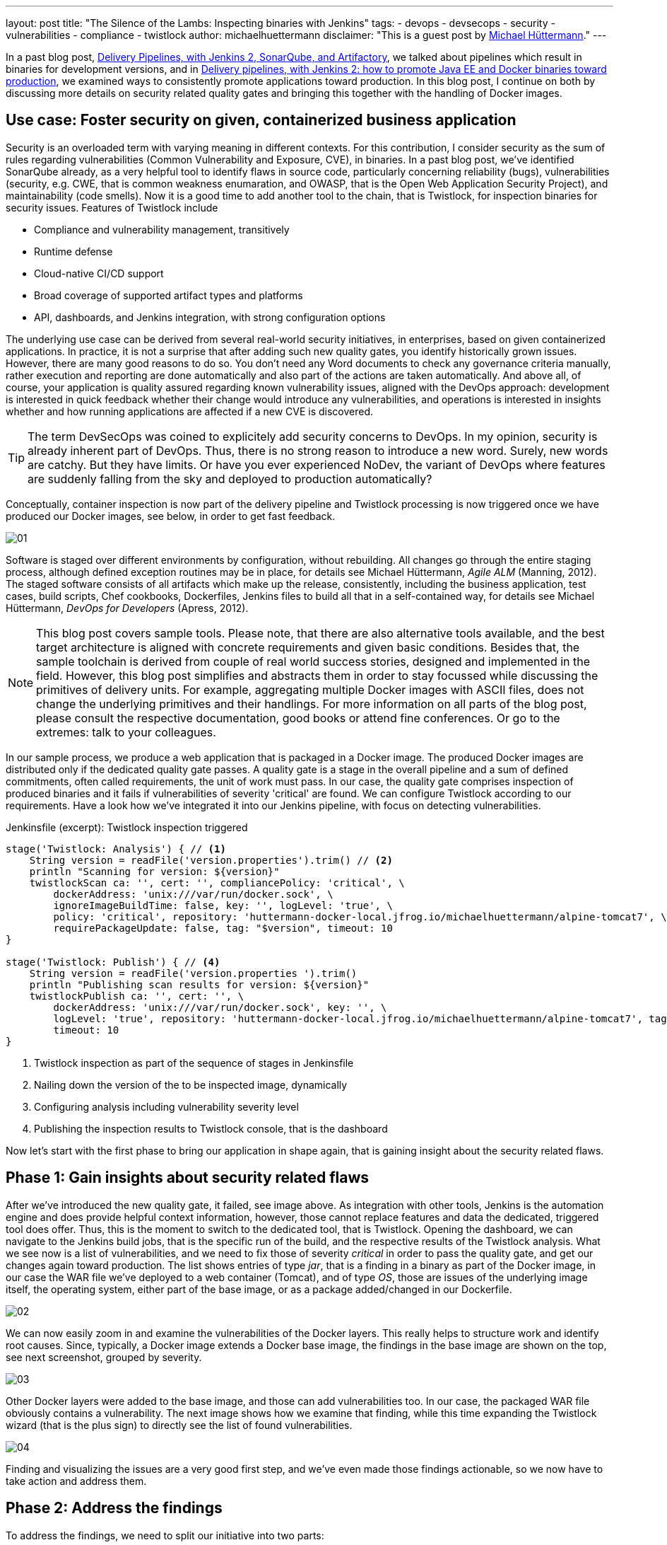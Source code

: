 ---
layout: post
title: "The Silence of the Lambs: Inspecting binaries with Jenkins"
tags:
- devops
- devsecops
- security
- vulnerabilities
- compliance
- twistlock
author: michaelhuettermann
disclaimer: "This is a guest post by link:https://github.com/michaelhuettermann[Michael Hüttermann]."
---

In a past blog post,
link:/blog/2017/04/18/continuousdelivery-devops-sonarqube/[Delivery Pipelines, with Jenkins 2, SonarQube, and Artifactory],
we talked about pipelines which result in binaries for development versions, and in
link:/blog/2017/07/05/continuousdelivery-devops-artifactory/[Delivery pipelines, with Jenkins 2: how to promote Java EE and Docker binaries toward production],
we examined ways to consistently promote applications toward production. In this blog post, I continue on both by discussing more details on security related quality gates
and bringing this together with the handling of Docker images.

== Use case: Foster security on given, containerized business application

Security is an overloaded term with varying meaning in different contexts. For this contribution, I consider security as the sum of rules regarding vulnerabilities
(Common Vulnerability and Exposure, CVE), in binaries. In a past blog post, we've identified SonarQube already, as a very helpful tool to identify flaws
in source code, particularly concerning reliability (bugs), vulnerabilities (security, e.g. CWE, that is common weakness enumaration, and OWASP, that is the Open Web Application Security Project), and
maintainability (code smells). Now it is a good time to add another tool to the chain, that is Twistlock, for inspection binaries for security issues.
Features of Twistlock include

* Compliance and vulnerability management, transitively
* Runtime defense
* Cloud-native CI/CD support
* Broad coverage of supported artifact types and platforms
* API, dashboards, and Jenkins integration, with strong configuration options

The underlying use case can be derived from several real-world security initiatives, in enterprises, based on given containerized applications. In practice, it is not a surprise that after adding such new
quality gates, you identify historically grown issues. However, there are many good reasons to do so. You don't need any Word documents to check any governance criteria manually, rather
execution and reporting are done automatically and also part of the actions are taken automatically. And above all, of course, your application is quality assured regarding known vulnerability issues, aligned with
the DevOps approach: development is interested in quick feedback whether their change would introduce any vulnerabilities, and operations is interested in insights whether and
how running applications are affected if a new CVE is discovered.


[TIP]
====
The term DevSecOps was coined to explicitely add security concerns to DevOps.
In my opinion, security is already inherent part of DevOps.
Thus, there is no strong reason to introduce a new word. Surely, new words are catchy.
But they have limits.
Or have you ever experienced NoDev, the variant of DevOps where features are suddenly falling from the sky and deployed to production automatically?
====

Conceptually, container inspection is now part of the delivery pipeline and Twistlock processing is now triggered once we have produced our Docker images, see below, in order to get
fast feedback.

image:/images/post-images/jenkins-devsecops/01.png[role=center, title="The delivery pipeline, failing the quality gate of inspecting Docker image."]


Software is staged over different environments by configuration, without rebuilding. All changes go through the entire staging process, although defined
exception routines may be in place, for details see Michael Hüttermann, _Agile ALM_ (Manning, 2012). The staged software consists of all artifacts which
make up the release, consistently, including the business application, test cases, build scripts, Chef cookbooks, Dockerfiles, Jenkins files to build all
that in a self-contained way, for details see Michael Hüttermann, _DevOps for Developers_ (Apress, 2012).

[NOTE]
====
This blog post covers sample tools. Please note, that there are also alternative tools available, and the best target architecture is aligned with concrete requirements and given basic
conditions. Besides that, the sample toolchain is derived from couple of real world success stories, designed and implemented in the field. However, this blog post
simplifies and abstracts them in order to stay focussed while discussing the primitives of delivery units. For example, aggregating multiple Docker images with ASCII files, does not change the
underlying primitives and their handlings. For more information on all parts of the blog post, please consult the respective documentation, good books or attend fine conferences. Or go to the extremes: talk to your colleagues.
====

In our sample process, we produce a web application that is packaged in a Docker image. The produced Docker images are distributed only if the dedicated quality gate passes.
A quality gate is a stage in the overall pipeline and a sum of defined commitments, often
called requirements, the unit of work must pass. In our case, the quality gate comprises inspection of produced binaries and it fails if vulnerabilities of severity 'critical' are found.
We can configure Twistlock according to our requirements. Have a look how we've integrated it into our Jenkins pipeline, with focus on detecting vulnerabilities.


.Jenkinsfile (excerpt): Twistlock inspection triggered
[source, groovy]
----
stage('Twistlock: Analysis') { // <1>
    String version = readFile('version.properties').trim() // <2>
    println "Scanning for version: ${version}"
    twistlockScan ca: '', cert: '', compliancePolicy: 'critical', \
        dockerAddress: 'unix:///var/run/docker.sock', \
        ignoreImageBuildTime: false, key: '', logLevel: 'true', \
        policy: 'critical', repository: 'huttermann-docker-local.jfrog.io/michaelhuettermann/alpine-tomcat7', \ // <3>
        requirePackageUpdate: false, tag: "$version", timeout: 10
}

stage('Twistlock: Publish') { // <4>
    String version = readFile('version.properties ').trim()
    println "Publishing scan results for version: ${version}"
    twistlockPublish ca: '', cert: '', \
        dockerAddress: 'unix:///var/run/docker.sock', key: '', \
        logLevel: 'true', repository: 'huttermann-docker-local.jfrog.io/michaelhuettermann/alpine-tomcat7', tag: "$version", \
        timeout: 10
}
----
<1> Twistlock inspection as part of the sequence of stages in Jenkinsfile
<2> Nailing down the version of the to be inspected image, dynamically
<3> Configuring analysis including vulnerability severity level
<4> Publishing the inspection results to Twistlock console, that is the dashboard

Now let's start with the first phase to bring our application in shape again, that is gaining insight about the security related flaws.

== Phase 1: Gain insights about security related flaws

After we've introduced the new quality gate, it failed, see image above. As integration with other tools, Jenkins is the automation engine and does provide helpful context information,
however, those cannot replace features and data the dedicated, triggered tool does offer. Thus, this is the moment to switch to the dedicated tool, that is Twistlock. Opening
the dashboard, we can navigate to the Jenkins build jobs, that is the specific run of the build, and the respective results of the Twistlock analysis. What we see now is a list
of vulnerabilities, and we need to fix those of severity _critical_ in order to pass the quality gate, and get our changes again toward production. The list shows entries of
type _jar_, that is a finding in a binary as part of the Docker image, in our case the WAR file we've deployed to a web container (Tomcat), and of type _OS_, those are issues of the underlying image itself, the
operating system, either part of the base image, or as a package added/changed in our Dockerfile.

image:/images/post-images/jenkins-devsecops/02.png[role=center, title="Twistlock findings: overview."]

We can now easily zoom in and examine the vulnerabilities of the Docker layers. This really helps to structure work and identify root causes. Since, typically,
a Docker image extends a Docker base image, the findings in the base image are shown on the top, see next screenshot, grouped by severity.

image:/images/post-images/jenkins-devsecops/03.png[role=center, title="Twistlock also displays the vulnerabilities according to Docker layers. Findings based on the base image are listed at the top."]

Other Docker layers were added to the base image, and those can add vulnerabilities too. In our case, the packaged WAR file obviously contains a vulnerability. The next image shows how we examine that finding, while this time
expanding the Twistlock wizard (that is the plus sign) to directly see the list of found vulnerabilities.

image:/images/post-images/jenkins-devsecops/04.png[role=center, title="Twistlock recursively inspects embedded binaries auch as the WAR with its libraries. Here the wizard is expanded showing all vulnerabilities of this layer.
On the right side, we can move over the different sections of our Dockerfile."]

Finding and visualizing the issues are a very good first step, and we've even made those findings actionable, so we now have to take action and address them.

== Phase 2: Address the findings

To address the findings, we need to split our initiative into two parts:

. Fixing the critical vulnerabilities related to the Docker image (in our case largely the base image)
. Fixing the critical vulnerabilities related to the embedded deployment unit (in our case the WAR)

Let's proceed bottom up, first coping with the Docker base image.

[NOTE]
====
This is an easy example covering multiple scenarios particularly identifying and fixing vulnerabilities in transitive binaries, i.e. binaries contained in
other binaries, e.g. a Docker image containing a WAR file that in turn contains libraries. To expand this vertical feasibility spike, you can easily add
more units of each layer, or add more abstractions, however, the idea can always be nailed down to the primitives, covered in this blog post.
====

Let's now have a look at the used Docker image by looking at the used Dockerfile.

.Dockerfile: The Dockerfile based on Alpine, running OpenJDK 8
[source]
----
FROM openjdk:8-jre-alpine // <1>
LABEL maintainer "michael@huettermann.net"

# Domain of your Artifactory. Any other storage and URI download link works, just change the ADD command, see below.
ARG ARTI
ARG VER

# Expose web port
EXPOSE 8080

# Tomcat Version
ENV TOMCAT_VERSION_MAJOR 9 // <2>
ENV TOMCAT_VERSION_FULL  9.0.6

# Download, install, housekeeping
RUN apk add --update curl &&\  // <3>
  apk add bash &&\
  #apk add -u libx11 &&\  // <4>
  mkdir /opt &&\
  curl -LO ${ARTI}/list/generic-local/apache/org/tomcat/tomcat-${TOMCAT_VERSION_MAJOR}/v${TOMCAT_VERSION_FULL}/bin/apache-tomcat-${TOMCAT_VERSION_FULL}.tar.gz &&\
  gunzip -c apache-tomcat-${TOMCAT_VERSION_FULL}.tar.gz | tar -xf - -C /opt &&\
  rm -f apache-tomcat-${TOMCAT_VERSION_FULL}.tar.gz &&\
  ln -s /opt/apache-tomcat-${TOMCAT_VERSION_FULL} /opt/tomcat &&\
  rm -rf /opt/tomcat/webapps/examples /opt/tomcat/webapps/docs &&\
  apk del curl &&\
  rm -rf /var/cache/apk/*

# Download and deploy the Java EE WAR
ADD http://${ARTI}/list/libs-release-local/com/huettermann/web/${VER}/all-${VER}.war /opt/tomcat/webapps/all.war // <5>

RUN chmod 755 /opt/tomcat/webapps/*.war

# Set environment
ENV CATALINA_HOME /opt/tomcat

# Start Tomcat on startup
CMD ${CATALINA_HOME}/bin/catalina.sh run
----
<1> Base image ships OpenJDK 8, on Alpine
<2> Defined version of web container
<3> Applying some defined steps to configure Alpine, according to requirements
<4> Updating package itself would address one vulnerability already
<5> Deploying the application

By checking available versions of the official OpenJDK Alpine image, we see that there's a newer version 8u181 which we could use.
We can zoom in and study release notes and contents, or we just pragmatically switch the base image to a more recent version. Often it is a good idea
to upgrade versions regularly, in defined intervals. This leads to the following change in the Dockerfile.

.Dockerfile (excerpt): The Dockerfile based on Alpine, running OpenJDK 8u181
[source]
----
FROM openjdk:8u181-jre-alpine // <1>
LABEL maintainer "michael@huettermann.net"
----
<1> Base image is now OpenJDK 8u181, on Alpine

There are more options available to fix the issues, but let's proceed to the second part, the vulnerabilities in the deployment unit.

Before we push this change to GitHub, we also address the vulnerability issue in the deployment unit, that is __jetty-io__. Here we are a bit unsure about
why, in this specific use case, the library is used. To retrieve more information about dependencies, we run a _dependency:tree_ command on our Maven
based project. We now see that jetty-io is transitively referenced by _org.seleniumhq.selenium:htmlunit-driver_. We can surely discuss why this is a compile
dependency and the libraries are shipped as part of the WAR, but let's consider this to be given according to requirements, thus we must take special attention now
to version 2.29.0 of the specific library.

image:/images/post-images/jenkins-devsecops/05.png[role=center, title="Inspecting the dependency structure, with the used build tool"]

Also here we can browse release notes and content (particularly how those libs are built themselves), and come to the conclusion to
switch from the used version, that is _2.29.0_, to a newer version of _htmlunit-driver_, that is _2.31.1_.

.pom.xml (excerpt): Build file
[source, xml]
----
    <dependencies> // <1>
        <dependency>
            <groupId>org.seleniumhq.selenium</groupId>
            <artifactId>selenium-java</artifactId>
            <version>3.14.0</version>
        </dependency>
        <dependency>
            <groupId>org.seleniumhq.selenium</groupId> // <2>
            <artifactId>htmlunit-driver</artifactId>
            <version>2.31.1</version>
        </dependency>
        <dependency>
            <groupId>junit</groupId>
            <artifactId>junit</artifactId>
            <version>4.7</version>
        </dependency>
----
<1> Part of the underlying POM defining dependencies
<2> Definition of the dependency, causing the vulnerability finding; we use a newer version now

OK, now we are done. We push the changes to GitHub, and our GitHub webhook directly triggers the workflow. This time the quality gate passes, so it
looks like our fixes did address the root causes and eliminated those with the configured threshold severity.

image:/images/post-images/jenkins-devsecops/06.png[role=center, title="Part of the delivery pipeline, showing the quality gate passed and Docker image inspected without findings of severity CRITICAL"]

Finally, after running through our entire workflow, that is made up of different pipelines, our inspected and quality assured container does successfully
run in our production runtime environment, that is on Oracle Cloud.

image:/images/post-images/jenkins-devsecops/07.png[role=center, title="The quality assured Docker container runs in the Oracle Cloud."]

Crisp, isn't it?

== Summary

This closes our quick walkthrough of how to inject security related quality gates into a Jenkins based delivery pipeline.
We've discussed some concepts and how this can look like with sample tools.
In the center of our efforts, we used Jenkins, the swiss army knife of automation.
We enriched our ecosystem by integrating couple of platforms and tools, above all Twistlock.
After this tasty appetizer you are ready to assess your own delivery pipelines,
concepts and tools, and to possibly invest even more attention to security.

== References
* link:http://huettermann.net/alm/['Agile ALM', Manning, 2011]
* link:http://huettermann.net/devops/['DevOps for Developers', Apress, 2012]
* link:https://www.docker.com/[Docker, the standard to develop and ship set of changes]
* link:https://hub.docker.com/_/openjdk/[Docker images, shipping OpenJDK]
* link:https://cloud.oracle.com/en_US/containers[Oracle Cloud Infrastructure, for containers]
* link:https://alpinelinux.org/[Alpine Linux]
* link:https://www.sonarqube.org/[SonarQube, the language/platform agnostic Continuous Inspection tool]
* link:https://www.twistlock.com/[Twistlock, the container security platform]
* link:https://github.com/michaelhuettermann/sandbox/tree/master/all/[Sources on GitHub]
* link:https://de.wikipedia.org/wiki/American_Standard_Code_for_Information_Interchange[ASCII, commonly used standard to work on primitives, such as Docker (and their aggregations)]
* link:https://en.wikipedia.org/wiki/Common_Vulnerabilities_and_Exposures[Common Vulnerabilities and Exposures]
* link:https://youtu.be/jBGFjFc6Jf8?t=1427[Holistic pipelines, Live 15-minute Jenkins Demos, Part 1, on YouTube]
* link:https://youtu.be/rS_pchiwGdM?t=95[Holistic pipelines, Live 15-minute Jenkins Demos, Part 2, on YouTube]
* link:/blog/2017/04/18/continuousdelivery-devops-sonarqube/[Delivery Pipelines, with Jenkins 2, SonarQube, and Artifactory]
* link:/blog/2017/07/05/continuousdelivery-devops-artifactory/[Delivery pipelines, with Jenkins 2: how to promote Java EE and Docker binaries toward production]
